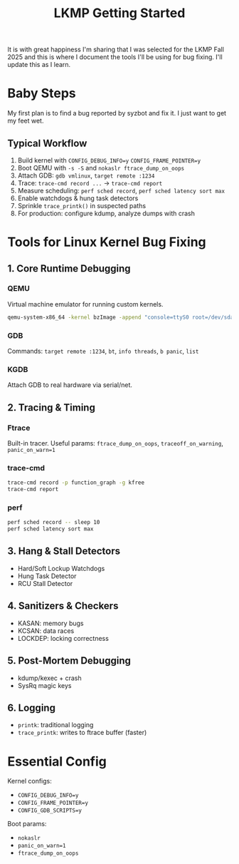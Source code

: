 #+title: LKMP Getting Started

It is with great happiness I'm sharing that I was selected for the LKMP Fall 2025 and this is where I document the tools I'll be using for bug fixing. I'll update this as I learn.

* Baby Steps

My first plan is to find a bug reported by syzbot and fix it. I just want to get my feet wet.

** Typical Workflow

1. Build kernel with =CONFIG_DEBUG_INFO=y= =CONFIG_FRAME_POINTER=y=
2. Boot QEMU with =-s -S= and =nokaslr ftrace_dump_on_oops=
3. Attach GDB: =gdb vmlinux=, =target remote :1234=
4. Trace: =trace-cmd record ...= → =trace-cmd report=
5. Measure scheduling: =perf sched record=, =perf sched latency sort max=
6. Enable watchdogs & hung task detectors
7. Sprinkle =trace_printk()= in suspected paths
8. For production: configure kdump, analyze dumps with crash

* Tools for Linux Kernel Bug Fixing

** 1. Core Runtime Debugging

*** QEMU
Virtual machine emulator for running custom kernels.

#+begin_src bash
qemu-system-x86_64 -kernel bzImage -append "console=ttyS0 root=/dev/sda nokaslr" -s -S -nographic
#+end_src

*** GDB
Commands: =target remote :1234=, =bt=, =info threads=, =b panic=, =list=

*** KGDB
Attach GDB to real hardware via serial/net.

** 2. Tracing & Timing

*** Ftrace
Built-in tracer. Useful params: =ftrace_dump_on_oops=, =traceoff_on_warning=, =panic_on_warn=1=

*** trace-cmd
#+begin_src bash
trace-cmd record -p function_graph -g kfree
trace-cmd report
#+end_src

*** perf
#+begin_src bash
perf sched record -- sleep 10
perf sched latency sort max
#+end_src

** 3. Hang & Stall Detectors

- Hard/Soft Lockup Watchdogs
- Hung Task Detector
- RCU Stall Detector

** 4. Sanitizers & Checkers

- KASAN: memory bugs
- KCSAN: data races
- LOCKDEP: locking correctness

** 5. Post-Mortem Debugging

- kdump/kexec + crash
- SysRq magic keys

** 6. Logging

- =printk=: traditional logging
- =trace_printk=: writes to ftrace buffer (faster)

* Essential Config

Kernel configs:
- =CONFIG_DEBUG_INFO=y=
- =CONFIG_FRAME_POINTER=y=
- =CONFIG_GDB_SCRIPTS=y=

Boot params:
- =nokaslr=
- =panic_on_warn=1=
- =ftrace_dump_on_oops=
